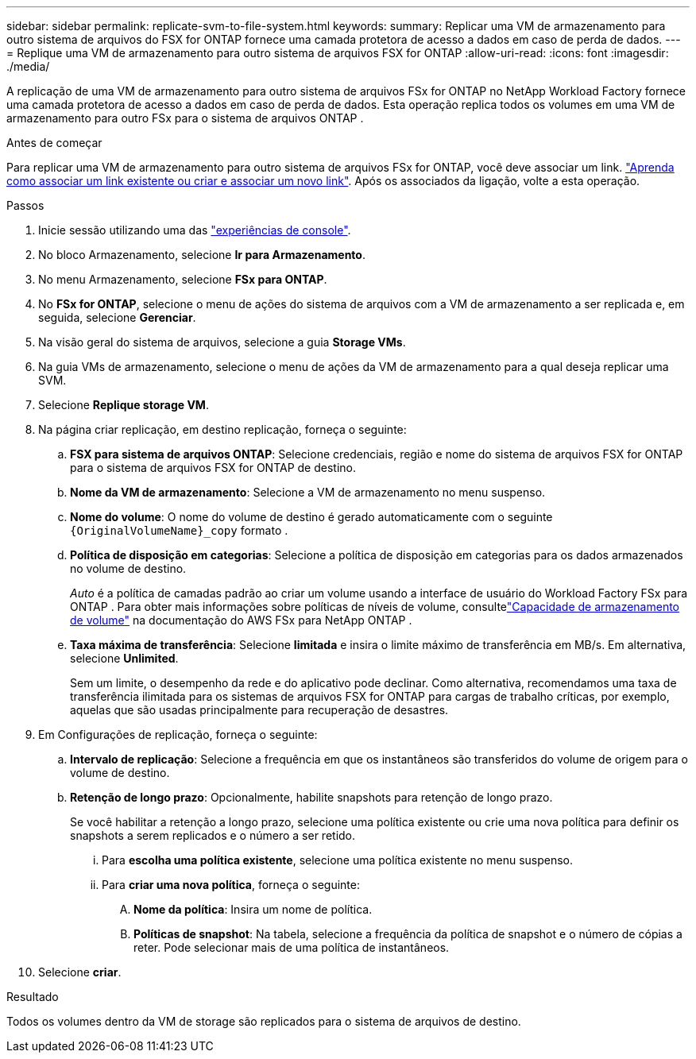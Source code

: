 ---
sidebar: sidebar 
permalink: replicate-svm-to-file-system.html 
keywords:  
summary: Replicar uma VM de armazenamento para outro sistema de arquivos do FSX for ONTAP fornece uma camada protetora de acesso a dados em caso de perda de dados. 
---
= Replique uma VM de armazenamento para outro sistema de arquivos FSX for ONTAP
:allow-uri-read: 
:icons: font
:imagesdir: ./media/


[role="lead"]
A replicação de uma VM de armazenamento para outro sistema de arquivos FSx for ONTAP no NetApp Workload Factory fornece uma camada protetora de acesso a dados em caso de perda de dados.  Esta operação replica todos os volumes em uma VM de armazenamento para outro FSx para o sistema de arquivos ONTAP .

.Antes de começar
Para replicar uma VM de armazenamento para outro sistema de arquivos FSx for ONTAP, você deve associar um link. link:https://docs.netapp.com/us-en/workload-fsx-ontap/create-link.html["Aprenda como associar um link existente ou criar e associar um novo link"]. Após os associados da ligação, volte a esta operação.

.Passos
. Inicie sessão utilizando uma das link:https://docs.netapp.com/us-en/workload-setup-admin/console-experiences.html["experiências de console"^].
. No bloco Armazenamento, selecione *Ir para Armazenamento*.
. No menu Armazenamento, selecione *FSx para ONTAP*.
. No *FSx for ONTAP*, selecione o menu de ações do sistema de arquivos com a VM de armazenamento a ser replicada e, em seguida, selecione *Gerenciar*.
. Na visão geral do sistema de arquivos, selecione a guia *Storage VMs*.
. Na guia VMs de armazenamento, selecione o menu de ações da VM de armazenamento para a qual deseja replicar uma SVM.
. Selecione *Replique storage VM*.
. Na página criar replicação, em destino replicação, forneça o seguinte:
+
.. *FSX para sistema de arquivos ONTAP*: Selecione credenciais, região e nome do sistema de arquivos FSX for ONTAP para o sistema de arquivos FSX for ONTAP de destino.
.. *Nome da VM de armazenamento*: Selecione a VM de armazenamento no menu suspenso.
.. *Nome do volume*: O nome do volume de destino é gerado automaticamente com o seguinte `{OriginalVolumeName}_copy` formato .
.. *Política de disposição em categorias*: Selecione a política de disposição em categorias para os dados armazenados no volume de destino.
+
_Auto_ é a política de camadas padrão ao criar um volume usando a interface de usuário do Workload Factory FSx para ONTAP .  Para obter mais informações sobre políticas de níveis de volume, consultelink:https://docs.aws.amazon.com/fsx/latest/ONTAPGuide/volume-storage-capacity.html#data-tiering-policy["Capacidade de armazenamento de volume"^] na documentação do AWS FSx para NetApp ONTAP .

.. *Taxa máxima de transferência*: Selecione *limitada* e insira o limite máximo de transferência em MB/s. Em alternativa, selecione *Unlimited*.
+
Sem um limite, o desempenho da rede e do aplicativo pode declinar. Como alternativa, recomendamos uma taxa de transferência ilimitada para os sistemas de arquivos FSX for ONTAP para cargas de trabalho críticas, por exemplo, aquelas que são usadas principalmente para recuperação de desastres.



. Em Configurações de replicação, forneça o seguinte:
+
.. *Intervalo de replicação*: Selecione a frequência em que os instantâneos são transferidos do volume de origem para o volume de destino.
.. *Retenção de longo prazo*: Opcionalmente, habilite snapshots para retenção de longo prazo.
+
Se você habilitar a retenção a longo prazo, selecione uma política existente ou crie uma nova política para definir os snapshots a serem replicados e o número a ser retido.

+
... Para *escolha uma política existente*, selecione uma política existente no menu suspenso.
... Para *criar uma nova política*, forneça o seguinte:
+
.... *Nome da política*: Insira um nome de política.
.... *Políticas de snapshot*: Na tabela, selecione a frequência da política de snapshot e o número de cópias a reter. Pode selecionar mais de uma política de instantâneos.






. Selecione *criar*.


.Resultado
Todos os volumes dentro da VM de storage são replicados para o sistema de arquivos de destino.
